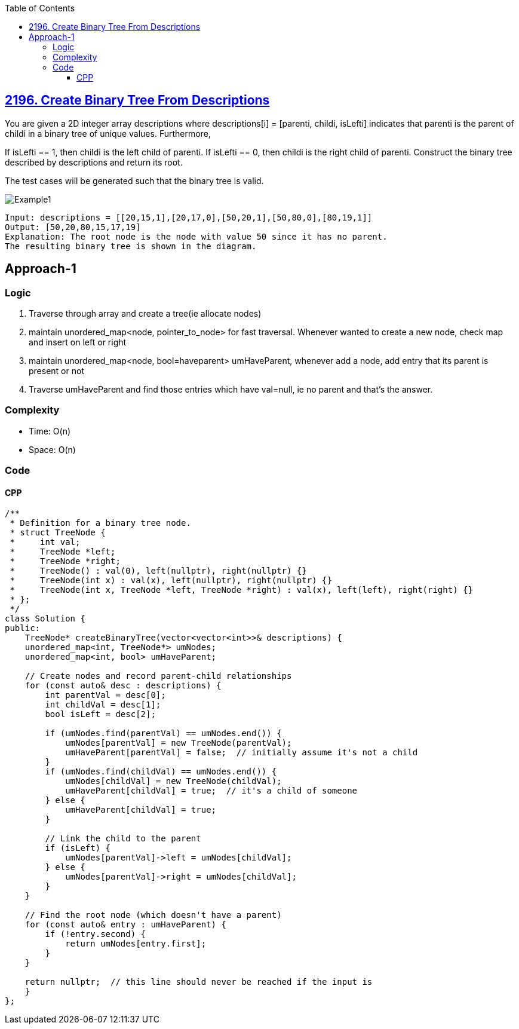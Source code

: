 :toc:
:toclevels: 5

== link:https://leetcode.com/problems/create-binary-tree-from-descriptions/[2196. Create Binary Tree From Descriptions]
You are given a 2D integer array descriptions where descriptions[i] = [parenti, childi, isLefti] indicates that parenti is the parent of childi in a binary tree of unique values. Furthermore,

If isLefti == 1, then childi is the left child of parenti.
If isLefti == 0, then childi is the right child of parenti.
Construct the binary tree described by descriptions and return its root.

The test cases will be generated such that the binary tree is valid.

image::https://assets.leetcode.com/uploads/2022/02/09/example1drawio.png?raw=true[Example1]

```
Input: descriptions = [[20,15,1],[20,17,0],[50,20,1],[50,80,0],[80,19,1]]
Output: [50,20,80,15,17,19]
Explanation: The root node is the node with value 50 since it has no parent.
The resulting binary tree is shown in the diagram.
```

== Approach-1
=== Logic
1. Traverse through array and create a tree(ie allocate nodes)
2. maintain unordered_map<node, pointer_to_node> for fast traversal.
Whenever wanted to create a new node, check map and insert on left or right

3. maintain unordered_map<node, bool=haveparent> umHaveParent, whenever add a node, add entry that its parent is present or not
4. Traverse umHaveParent and find those entries which have val=null, ie no parent and that's the answer.

=== Complexity
* Time: O(n)
* Space: O(n)

=== Code
==== CPP
```cpp
/**
 * Definition for a binary tree node.
 * struct TreeNode {
 *     int val;
 *     TreeNode *left;
 *     TreeNode *right;
 *     TreeNode() : val(0), left(nullptr), right(nullptr) {}
 *     TreeNode(int x) : val(x), left(nullptr), right(nullptr) {}
 *     TreeNode(int x, TreeNode *left, TreeNode *right) : val(x), left(left), right(right) {}
 * };
 */
class Solution {
public:
    TreeNode* createBinaryTree(vector<vector<int>>& descriptions) {
    unordered_map<int, TreeNode*> umNodes;
    unordered_map<int, bool> umHaveParent;

    // Create nodes and record parent-child relationships
    for (const auto& desc : descriptions) {
        int parentVal = desc[0];
        int childVal = desc[1];
        bool isLeft = desc[2];

        if (umNodes.find(parentVal) == umNodes.end()) {
            umNodes[parentVal] = new TreeNode(parentVal);
            umHaveParent[parentVal] = false;  // initially assume it's not a child
        }
        if (umNodes.find(childVal) == umNodes.end()) {
            umNodes[childVal] = new TreeNode(childVal);
            umHaveParent[childVal] = true;  // it's a child of someone
        } else {
            umHaveParent[childVal] = true;
        }

        // Link the child to the parent
        if (isLeft) {
            umNodes[parentVal]->left = umNodes[childVal];
        } else {
            umNodes[parentVal]->right = umNodes[childVal];
        }
    }

    // Find the root node (which doesn't have a parent)
    for (const auto& entry : umHaveParent) {
        if (!entry.second) {
            return umNodes[entry.first];
        }
    }

    return nullptr;  // this line should never be reached if the input is 
    }
};
```
